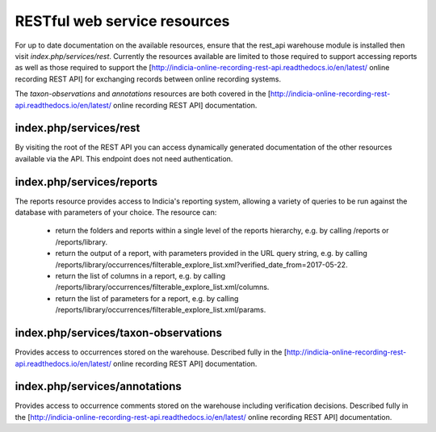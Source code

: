 RESTful web service resources
=============================

For up to date documentation on the available resources, ensure that the rest_api warehouse
module is installed then visit `index.php/services/rest`. Currently the resources available
are limited to those required to support accessing reports as well as those required to
support the [http://indicia-online-recording-rest-api.readthedocs.io/en/latest/
online recording REST API] for exchanging records between online recording systems.

The `taxon-observations` and `annotations` resources are both covered in the
[http://indicia-online-recording-rest-api.readthedocs.io/en/latest/
online recording REST API] documentation.

index.php/services/rest
-----------------------

By visiting the root of the REST API you can access dynamically generated documentation of
the other resources available via the API. This endpoint does not need authentication.

index.php/services/reports
--------------------------

The reports resource provides access to Indicia's reporting system, allowing a variety of
queries to be run against the database with parameters of your choice. The resource can:

  * return the folders and reports within a single level of the reports hierarchy, e.g. by
    calling /reports or /reports/library.
  * return the output of a report, with parameters provided in the URL query string, e.g.
    by calling
    /reports/library/occurrences/filterable_explore_list.xml?verified_date_from=2017-05-22.
  * return the list of columns in a report, e.g. by calling
    /reports/library/occurrences/filterable_explore_list.xml/columns.
  * return the list of parameters for a report, e.g. by calling
    /reports/library/occurrences/filterable_explore_list.xml/params.

index.php/services/taxon-observations
-------------------------------------

Provides access to occurrences stored on the warehouse. Described fully in the
[http://indicia-online-recording-rest-api.readthedocs.io/en/latest/ online recording REST
API] documentation.

index.php/services/annotations
------------------------------

Provides access to occurrence comments stored on the warehouse including verification
decisions. Described fully in the [http://indicia-online-recording-rest-api.readthedocs.io/en/latest/
online recording REST API] documentation.
